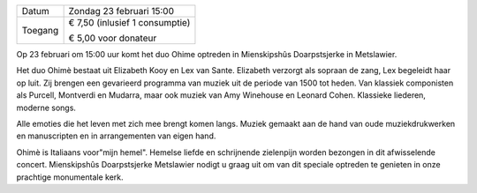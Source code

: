.. title: Concert Ohimè 23 februari 2020
.. slug: concert-ohime-23-februari-2020 
.. date: 2020-02-23 15:00:00 UTC+02:00
.. tags: concert, ohime 
.. category: agenda
.. link: 
.. description: 
.. type: text

+---------+-----------------------------------------+
| Datum   | Zondag 23 februari 15:00                |
+---------+-----------------------------------------+
| Toegang | € 7,50 (inlusief 1 consumptie)          |
|         |                                         |
|         | € 5,00 voor donateur                    |
+---------+-----------------------------------------+

Op 23 februari om 15:00 uur komt het duo Ohime optreden in Mienskipshûs
Doarpstsjerke in Metslawier.

Het duo Ohimè bestaat uit Elizabeth Kooy en Lex van Sante. Elizabeth verzorgt
als sopraan de zang, Lex begeleidt haar op luit. Zij brengen een gevarieerd
programma van muziek uit de periode van 1500 tot heden. Van klassiek
componisten als Purcell, Montverdi en Mudarra, maar ook muziek van Amy
Winehouse en Leonard Cohen. Klassieke liederen, moderne songs.

Alle emoties die het leven met zich mee brengt komen langs. Muziek gemaakt
aan de hand van oude muziekdrukwerken en manuscripten en in
arrangementen van eigen hand.

Ohimè is Italiaans voor"mijn hemel". Hemelse liefde en schrijnende
zielenpijn worden bezongen in dit afwisselende concert. Mienskipshûs
Doarpstsjerke Metslawier nodigt u graag uit om van dit speciale optreden te
genieten in onze prachtige monumentale kerk.

